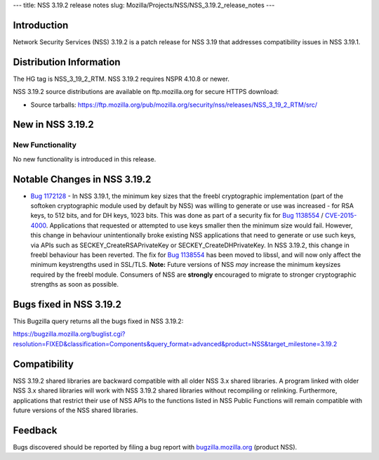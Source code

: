 --- title: NSS 3.19.2 release notes slug:
Mozilla/Projects/NSS/NSS_3.19.2_release_notes ---

.. _Introduction:

Introduction
------------

Network Security Services (NSS) 3.19.2 is a patch release for NSS 3.19
that addresses compatibility issues in NSS 3.19.1.

.. _Distribution_Information:

Distribution Information
------------------------

The HG tag is NSS_3_19_2_RTM. NSS 3.19.2 requires NSPR 4.10.8 or newer.

NSS 3.19.2 source distributions are available on ftp.mozilla.org for
secure HTTPS download:

-  Source tarballs:
   https://ftp.mozilla.org/pub/mozilla.org/security/nss/releases/NSS_3_19_2_RTM/src/

.. _New_in_NSS_3.19.2:

New in NSS 3.19.2
-----------------

.. _New_Functionality:

New Functionality
~~~~~~~~~~~~~~~~~

No new functionality is introduced in this release.

.. _Notable_Changes_in_NSS_3.19.2:

Notable Changes in NSS 3.19.2
-----------------------------

-  `Bug
   1172128 <https://bugzilla.mozilla.org/show_bug.cgi?id=1172128>`__ -
   In NSS 3.19.1, the minimum key sizes that the freebl cryptographic
   implementation (part of the softoken cryptographic module used by
   default by NSS) was willing to generate or use was increased - for
   RSA keys, to 512 bits, and for DH keys, 1023 bits. This was done as
   part of a security fix for `Bug
   1138554 <https://bugzilla.mozilla.org/show_bug.cgi?id=1138554>`__ /
   `CVE-2015-4000 <http://www.cve.mitre.org/cgi-bin/cvename.cgi?name=CVE-2015-4000>`__.
   Applications that requested or attempted to use keys smaller then the
   minimum size would fail. However, this change in behaviour
   unintentionally broke existing NSS applications that need to generate
   or use such keys, via APIs such as SECKEY_CreateRSAPrivateKey or
   SECKEY_CreateDHPrivateKey.
   In NSS 3.19.2, this change in freebl behaviour has been reverted. The
   fix for `Bug
   1138554 <https://bugzilla.mozilla.org/show_bug.cgi?id=1138554>`__ has
   been moved to libssl, and will now only affect the minimum
   keystrengths used in SSL/TLS.
   **Note:** Future versions of NSS *may* increase the minimum keysizes
   required by the freebl module. Consumers of NSS
   are **strongly** encouraged to migrate to stronger cryptographic
   strengths as soon as possible.

.. _Bugs_fixed_in_NSS_3.19.2:

Bugs fixed in NSS 3.19.2
------------------------

This Bugzilla query returns all the bugs fixed in NSS 3.19.2:

https://bugzilla.mozilla.org/buglist.cgi?resolution=FIXED&classification=Components&query_format=advanced&product=NSS&target_milestone=3.19.2

.. _Compatibility:

Compatibility
-------------

NSS 3.19.2 shared libraries are backward compatible with all older NSS
3.x shared libraries. A program linked with older NSS 3.x shared
libraries will work with NSS 3.19.2 shared libraries without recompiling
or relinking. Furthermore, applications that restrict their use of NSS
APIs to the functions listed in NSS Public Functions will remain
compatible with future versions of the NSS shared libraries.

.. _Feedback:

Feedback
--------

Bugs discovered should be reported by filing a bug report with
`bugzilla.mozilla.org <https://bugzilla.mozilla.org/enter_bug.cgi?product=NSS>`__
(product NSS).

